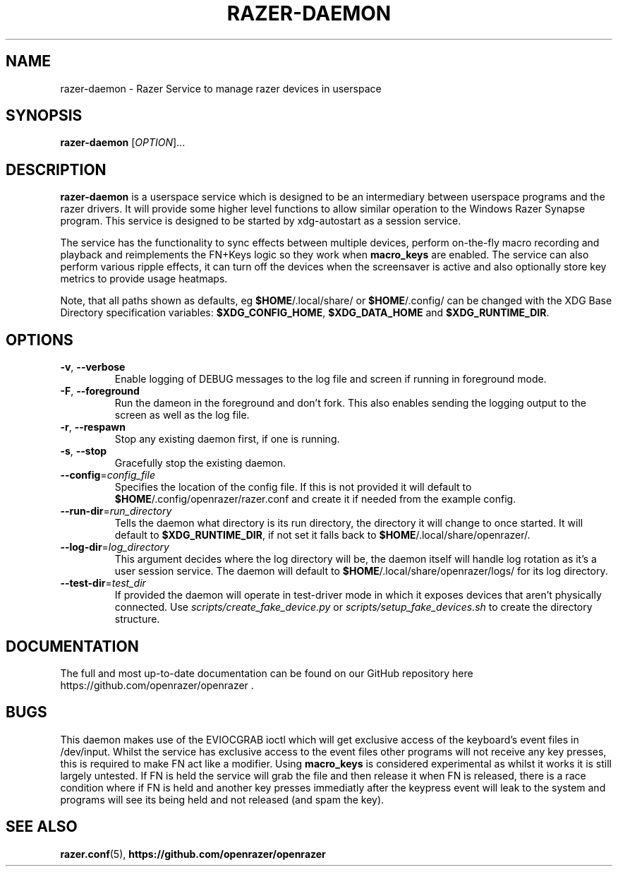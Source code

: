 .TH "RAZER-DAEMON" 8 "2017-02-10" "Razer Service" "razer-daemon"

.SH NAME
razer-daemon \- Razer Service to manage razer devices in userspace

.SH SYNOPSIS
.B razer-daemon
[\fI\,OPTION\/\fR]...

.SH DESCRIPTION
.B razer-daemon
is a userspace service which is designed to be an intermediary between userspace programs and the razer drivers. It will provide some higher level functions to allow similar operation to the Windows Razer Synapse program. This service is designed to be started by xdg-autostart as a session service.
.PP
The service has the functionality to sync effects between multiple devices, perform on-the-fly macro recording and playback and reimplements the FN+Keys logic so they work when \fBmacro_keys\fR are enabled. The service can also perform various ripple effects, it can turn off the devices when the screensaver is active and also optionally store key metrics to provide usage heatmaps.
.PP
Note, that all paths shown as defaults, eg \fB$HOME\fR/.local/share/ or \fB$HOME\fR/.config/ can be changed with the XDG Base Directory specification variables: \fB$XDG_CONFIG_HOME\fR, \fB$XDG_DATA_HOME\fR and \fB$XDG_RUNTIME_DIR\fR.

.SH OPTIONS
.TP
\fB-v\fR, \fB--verbose\fR
Enable logging of DEBUG messages to the log file and screen if running in foreground mode.
.TP
\fB-F\fR, \fB--foreground\fR
Run the dameon in the foreground and don't fork. This also enables sending the logging output to the screen as well as the log file.
.TP
\fB-r\fR, \fB--respawn\fR
Stop any existing daemon first, if one is running.
.TP
\fB-s\fR, \fB--stop\fR
Gracefully stop the existing daemon.
.TP
\fB--config\fR=\fIconfig_file\fR
Specifies the location of the config file. If this is not provided it will default to \fB$HOME\fR/.config/openrazer/razer.conf and create it if needed from the example config.
.TP
\fB--run-dir\fR=\fIrun_directory\fR
Tells the daemon what directory is its run directory, the directory it will change to once started. It will default to \fB$XDG_RUNTIME_DIR\fR, if not set it falls back to \fB$HOME\fR/.local/share/openrazer/.
.TP
\fB--log-dir\fR=\fIlog_directory\fR
This argument decides where the log directory will be, the daemon itself will handle log rotation as it's a user session service. The daemon will default to \fB$HOME\fR/.local/share/openrazer/logs/ for its log directory.
.TP
\fB--test-dir\fR=\fItest_dir\fR
If provided the daemon will operate in test-driver mode in which it exposes devices that aren't physically connected. Use
.I scripts/create_fake_device.py
or
.I scripts/setup_fake_devices.sh
to create the directory structure.

.SH DOCUMENTATION
.PP
The full and most up-to-date documentation can be found on our GitHub repository here
https://github.com/openrazer/openrazer .

.SH BUGS
.PP
This daemon makes use of the EVIOCGRAB ioctl which will get exclusive access of the keyboard's event files in /dev/input. Whilst the service has exclusive access to the event files other programs will not receive any key presses, this is required to make FN act like a modifier. Using \fBmacro_keys\fR is considered experimental as whilst it works it is still largely untested. If FN is held the service will grab the file and then release it when FN is released, there is a race condition where if FN is held and another key presses immediatly after the keypress event will leak to the system and programs will see its being held and not released (and spam the key).

.SH "SEE ALSO"
.BR razer.conf (5),
.BR https://github.com/openrazer/openrazer
